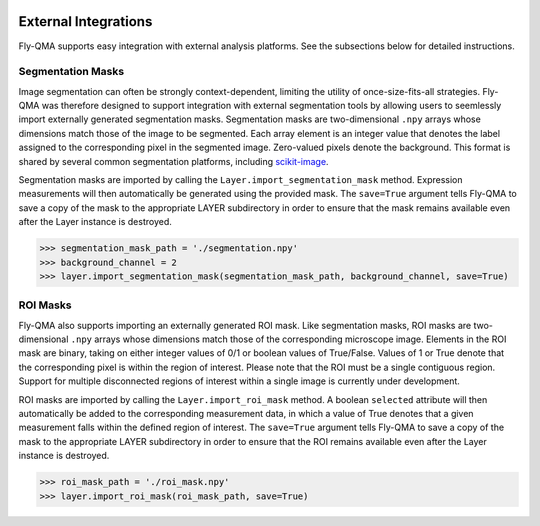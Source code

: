 .. image:: graphics/Northwestern_purple_RGB.png
   :width: 30%
   :align: right
   :alt: nulogo
   :target: https://amaral.northwestern.edu/


.. _integration:

External Integrations
=====================

Fly-QMA supports easy integration with external analysis platforms. See the subsections below for detailed instructions.


Segmentation Masks
------------------

Image segmentation can often be strongly context-dependent, limiting the utility of once-size-fits-all strategies. Fly-QMA was therefore designed to support integration with external segmentation tools by allowing users to seemlessly import externally generated segmentation masks. Segmentation masks are two-dimensional ``.npy`` arrays whose dimensions match those of the image to be segmented. Each array element is an integer value that denotes the label assigned to the corresponding pixel in the segmented image. Zero-valued pixels denote the background. This format is shared by several common segmentation platforms, including `scikit-image <https://scikit-image.org/docs/dev/user_guide/tutorial_segmentation.html>`_.

Segmentation masks are imported by calling the ``Layer.import_segmentation_mask`` method. Expression measurements will then automatically be generated using the provided mask. The ``save=True`` argument tells Fly-QMA to save a copy of the mask to the appropriate LAYER subdirectory in order to ensure that the mask remains available even after the Layer instance is destroyed.

.. code-block:: python

   >>> segmentation_mask_path = './segmentation.npy'
   >>> background_channel = 2
   >>> layer.import_segmentation_mask(segmentation_mask_path, background_channel, save=True)


.. _roi_integration:

ROI Masks
---------

Fly-QMA also supports importing an externally generated ROI mask. Like segmentation masks, ROI masks are two-dimensional ``.npy`` arrays whose dimensions match those of the corresponding microscope image. Elements in the ROI mask are binary, taking on either integer values of 0/1 or boolean values of True/False. Values of 1 or True denote that the corresponding pixel is within the region of interest. Please note that the ROI must be a single contiguous region. Support for multiple disconnected regions of interest within a single image is currently under development.

ROI masks are imported by calling the ``Layer.import_roi_mask`` method. A boolean ``selected`` attribute will then automatically be added to the corresponding measurement data, in which a value of True denotes that a given measurement falls within the defined region of interest. The ``save=True`` argument tells Fly-QMA to save a copy of the mask to the appropriate LAYER subdirectory in order to ensure that the ROI remains available even after the Layer instance is destroyed.

.. code-block:: python

   >>> roi_mask_path = './roi_mask.npy'
   >>> layer.import_roi_mask(roi_mask_path, save=True)
